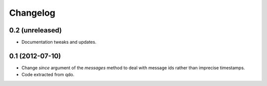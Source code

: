 =========
Changelog
=========


0.2 (unreleased)
================

- Documentation tweaks and updates.

0.1 (2012-07-10)
================

- Change `since` argument of the `messages` method to deal with message ids
  rather than imprecise timestamps.

- Code extracted from qdo.
